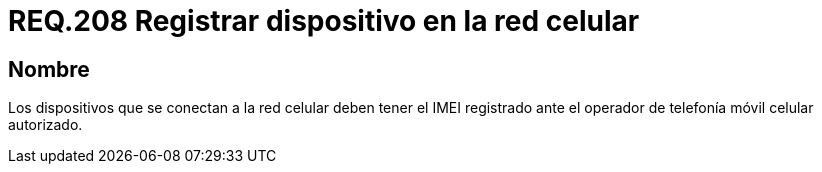 :slug: rules/208/
:category: rules
:description: En el presente documento se detallan los requerimientos de seguridad relacionados al registro de dispositivos móviles dentro de la red móvil celular. Por lo tanto, dichos dispositivos deben tener el IMEI registrado ante el operador de telefonía móvil celular autorizado.
:keywords: Dispositivo móvil, Red celular, IMEI, Discos, Particiones, Requerimiento.
:rules: yes

= REQ.208 Registrar dispositivo en la red celular

== Nombre

Los dispositivos que se conectan a la red celular
deben tener el +IMEI+ registrado
ante el operador de telefonía móvil celular autorizado.

